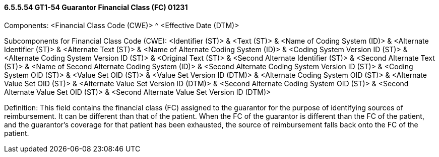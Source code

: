==== 6.5.5.54 GT1-54 Guarantor Financial Class (FC) 01231

Components: <Financial Class Code (CWE)> ^ <Effective Date (DTM)>

Subcomponents for Financial Class Code (CWE): <Identifier (ST)> & <Text (ST)> & <Name of Coding System (ID)> & <Alternate Identifier (ST)> & <Alternate Text (ST)> & <Name of Alternate Coding System (ID)> & <Coding System Version ID (ST)> & <Alternate Coding System Version ID (ST)> & <Original Text (ST)> & <Second Alternate Identifier (ST)> & <Second Alternate Text (ST)> & <Name of Second Alternate Coding System (ID)> & <Second Alternate Coding System Version ID (ST)> & <Coding System OID (ST)> & <Value Set OID (ST)> & <Value Set Version ID (DTM)> & <Alternate Coding System OID (ST)> & <Alternate Value Set OID (ST)> & <Alternate Value Set Version ID (DTM)> & <Second Alternate Coding System OID (ST)> & <Second Alternate Value Set OID (ST)> & <Second Alternate Value Set Version ID (DTM)>

Definition: This field contains the financial class (FC) assigned to the guarantor for the purpose of identifying sources of reimbursement. It can be different than that of the patient. When the FC of the guarantor is different than the FC of the patient, and the guarantor's coverage for that patient has been exhausted, the source of reimbursement falls back onto the FC of the patient.

